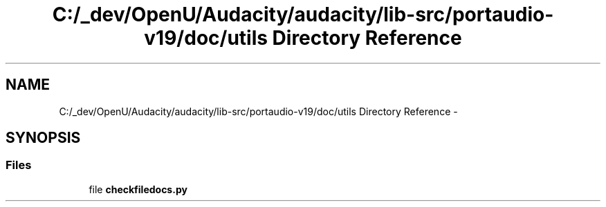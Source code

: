 .TH "C:/_dev/OpenU/Audacity/audacity/lib-src/portaudio-v19/doc/utils Directory Reference" 3 "Thu Apr 28 2016" "Audacity" \" -*- nroff -*-
.ad l
.nh
.SH NAME
C:/_dev/OpenU/Audacity/audacity/lib-src/portaudio-v19/doc/utils Directory Reference \- 
.SH SYNOPSIS
.br
.PP
.SS "Files"

.in +1c
.ti -1c
.RI "file \fBcheckfiledocs\&.py\fP"
.br
.in -1c
